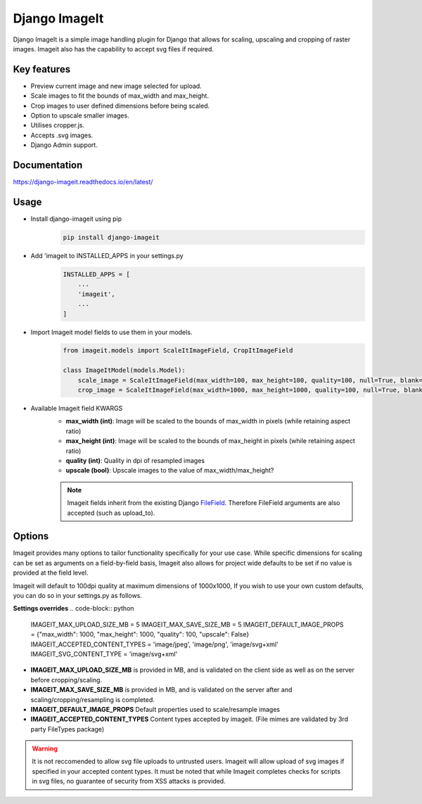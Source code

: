 ================
Django ImageIt
================

|PyPi_Version| |PyPi_Status| |Format| |python_versions| |django_versions| |License|

Django ImageIt is a simple image handling plugin for Django that allows for scaling, upscaling and cropping of raster images. Imageit also has the capability to accept svg files if required.

Key features
============

* Preview current image and new image selected for upload.
* Scale images to fit the bounds of max_width and max_height.
* Crop images to user defined dimensions before being scaled.
* Option to upscale smaller images.
* Utilises cropper.js.
* Accepts .svg images.
* Django Admin support.


Documentation
=============
https://django-imageit.readthedocs.io/en/latest/


Usage
============
* Install django-imageit using pip
    .. code-block:: shell

        pip install django-imageit


* Add 'imageit to INSTALLED_APPS in your settings.py
    .. code-block:: python

        INSTALLED_APPS = [
            ...
            'imageit',
            ...
        ]


* Import Imageit model fields to use them in your models.
    .. code-block:: python

        from imageit.models import ScaleItImageField, CropItImageField

        class ImageItModel(models.Model):
            scale_image = ScaleItImageField(max_width=100, max_height=100, quality=100, null=True, blank=True)
            crop_image = ScaleItImageField(max_width=1000, max_height=1000, quality=100, null=True, blank=True)

* Available Imageit field KWARGS
    * **max_width (int)**: Image will be scaled to the bounds of max_width in pixels (while retaining aspect ratio)
    * **max_height (int)**: Image will be scaled to the bounds of max_height in pixels (while retaining aspect ratio)
    * **quality (int)**: Quality in dpi of resampled images
    * **upscale (bool)**: Upscale images to the value of max_width/max_height?

    .. note:: Imageit fields inherit from the existing Django `FileField <https://docs.djangoproject.com/en/3.2/ref/models/fields/#filefield>`_. Therefore FileField arguments are also accepted (such as upload_to).


Options
============
Imageit provides many options to tailor functionality specifically for your use case. While specific dimensions for scaling can be set as arguments on a field-by-field basis, Imageit also allows for project wide defaults to be set if no value is provided at the field level.

Imageit will default to 100dpi quality at maximum dimensions of 1000x1000, If you wish to use your own custom defaults, you can do so in your settings.py as follows.

**Settings overrides**
.. code-block:: python

    IMAGEIT_MAX_UPLOAD_SIZE_MB = 5
    IMAGEIT_MAX_SAVE_SIZE_MB = 5
    IMAGEIT_DEFAULT_IMAGE_PROPS = {"max_width": 1000, "max_height": 1000, "quality": 100, "upscale": False}
    IMAGEIT_ACCEPTED_CONTENT_TYPES = 'image/jpeg', 'image/png', 'image/svg+xml'
    IMAGEIT_SVG_CONTENT_TYPE = 'image/svg+xml'

* **IMAGEIT_MAX_UPLOAD_SIZE_MB** is provided in MB, and is validated on the client side as well as on the server before cropping/scaling.

* **IMAGEIT_MAX_SAVE_SIZE_MB** is provided in MB, and is validated on the server after and scaling/cropping/resampling is completed.

* **IMAGEIT_DEFAULT_IMAGE_PROPS** Default properties used to scale/resample images

* **IMAGEIT_ACCEPTED_CONTENT_TYPES** Content types accepted by imageit. (File mimes are validated by 3rd party FileTypes package)

.. warning:: It is not reccomended to allow svg file uploads to untrusted users. Imageit will allow upload of svg images if specified in your accepted content types. It must be noted that while Imageit completes checks for scripts in svg files, no guarantee of security from XSS attacks is provided. 



.. _Django: https://www.djangoproject.com

.. |PyPi_Version| image:: https://img.shields.io/pypi/v/django-imageit.svg
.. |PyPi_Status| image:: https://img.shields.io/pypi/status/django-imageit.svg
.. |Format| image:: https://img.shields.io/pypi/format/django-imageit.svg
.. |python_versions| image:: https://img.shields.io/pypi/pyversions/django-imageit.svg
.. |django_versions| image:: https://img.shields.io/badge/Django-3.0,%203.1,%203.2-green.svg
.. |License| image:: https://img.shields.io/pypi/l/django-imageit.svg